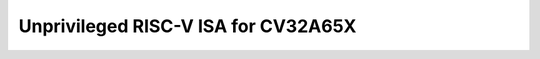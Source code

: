 ..
   Copyright (c) 2024 Thales
   Licensed under the Solderpad Hardware Licence, Version 2.0 (the "License");
   you may not use this file except in compliance with the License.
   SPDX-License-Identifier: Apache-2.0 WITH SHL-2.0
   You may obtain a copy of the License at https://solderpad.org/licenses/

   Original Author: Jean-Roch COULON - Thales

Unprivileged RISC-V ISA for CV32A65X
====================================

.. raw:: html
   :file: unpriv-isa-cv32a65x.html
